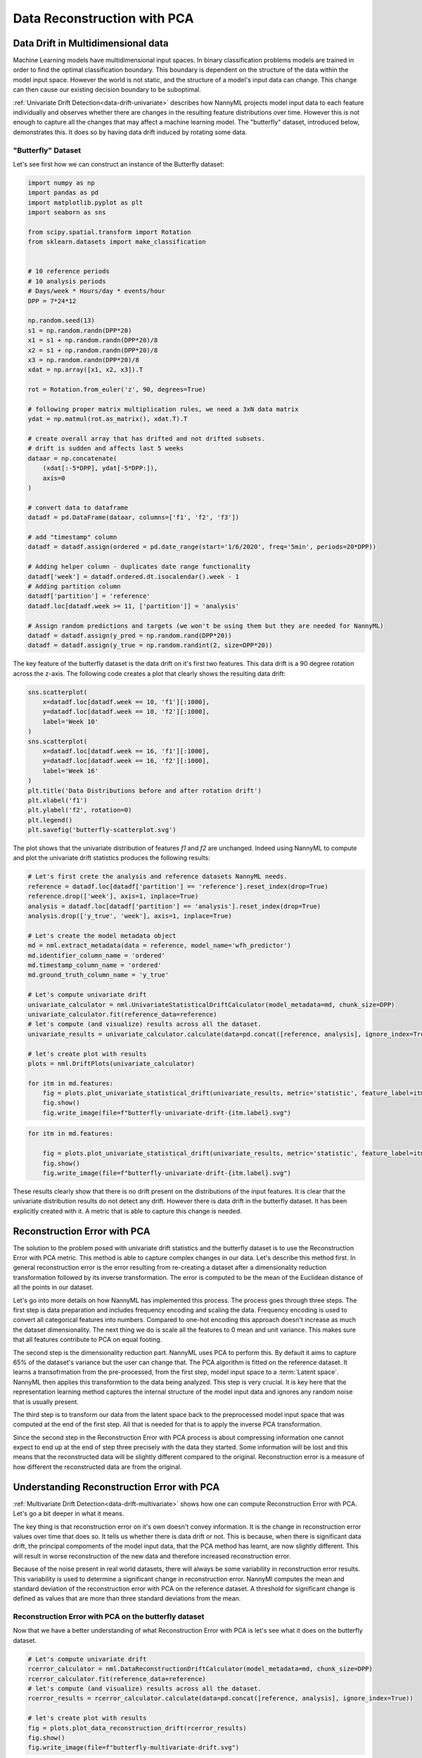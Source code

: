 .. _data-reconstruction-pca:

============================
Data Reconstruction with PCA
============================

Data Drift in Multidimensional data
-----------------------------------

Machine Learning models have multidimensional input spaces. In binary
classification problems models are trained in order to find the optimal classification
boundary. This boundary is dependent on the structure of the data within the model input
space. However the world is not static, and the structure of a model's input data can
change. This change can then cause our existing decision boundary to be suboptimal.

:ref:`Univariate Drift Detection<data-drift-univariate>` describes how NannyML projects
model input data to each feature individually and
observes whether there are changes in the resulting feature distributions over time. However
this is not enough to capture all the changes that may affect a machine learning model.
The "butterfly" dataset, introduced below, demonstrates this. It does so by having data drift
induced by rotating some data.

"Butterfly" Dataset
~~~~~~~~~~~~~~~~~~~

Let's see first how we can construct an instance of the Butterfly dataset:

.. code-block:: python

    import numpy as np
    import pandas as pd
    import matplotlib.pyplot as plt
    import seaborn as sns

    from scipy.spatial.transform import Rotation
    from sklearn.datasets import make_classification


    # 10 reference periods
    # 10 analysis periods
    # Days/week * Hours/day * events/hour
    DPP = 7*24*12

    np.random.seed(13)
    s1 = np.random.randn(DPP*20)
    x1 = s1 + np.random.randn(DPP*20)/8
    x2 = s1 + np.random.randn(DPP*20)/8
    x3 = np.random.randn(DPP*20)/8
    xdat = np.array([x1, x2, x3]).T

    rot = Rotation.from_euler('z', 90, degrees=True)

    # following proper matrix multiplication rules, we need a 3xN data matrix
    ydat = np.matmul(rot.as_matrix(), xdat.T).T

    # create overall array that has drifted and not drifted subsets.
    # drift is sudden and affects last 5 weeks
    dataar = np.concatenate(
        (xdat[:-5*DPP], ydat[-5*DPP:]),
        axis=0
    )

    # convert data to dataframe
    datadf = pd.DataFrame(dataar, columns=['f1', 'f2', 'f3'])

    # add "timestamp" column
    datadf = datadf.assign(ordered = pd.date_range(start='1/6/2020', freq='5min', periods=20*DPP))

    # Adding helper column - duplicates date range functionality
    datadf['week'] = datadf.ordered.dt.isocalendar().week - 1
    # Adding partition column
    datadf['partition'] = 'reference'
    datadf.loc[datadf.week >= 11, ['partition']] = 'analysis'

    # Assign random predictions and targets (we won't be using them but they are needed for NannyML)
    datadf = datadf.assign(y_pred = np.random.rand(DPP*20))
    datadf = datadf.assign(y_true = np.random.randint(2, size=DPP*20))

The key feature of the butterfly dataset is the data drift on it's first two features.
This data drift is a 90 degree rotation across the z-axis. The following code creates a
plot that clearly shows the resulting data drift:

.. code-block:: python

    sns.scatterplot(
        x=datadf.loc[datadf.week == 10, 'f1'][:1000],
        y=datadf.loc[datadf.week == 10, 'f2'][:1000],
        label='Week 10'
    )
    sns.scatterplot(
        x=datadf.loc[datadf.week == 16, 'f1'][:1000],
        y=datadf.loc[datadf.week == 16, 'f2'][:1000],
        label='Week 16'
    )
    plt.title('Data Distributions before and after rotation drift')
    plt.xlabel('f1')
    plt.ylabel('f2', rotation=0)
    plt.legend()
    plt.savefig('butterfly-scatterplot.svg')

.. image:: ../_static/butterfly-scatterplot.svg


The plot shows that the univariate distribution of features `f1` and
`f2` are unchanged. Indeed using NannyML to compute and plot the univariate
drift statistics produces the following results:

.. code-block:: python

    # Let's first crete the analysis and reference datasets NannyML needs.
    reference = datadf.loc[datadf['partition'] == 'reference'].reset_index(drop=True)
    reference.drop(['week'], axis=1, inplace=True)
    analysis = datadf.loc[datadf['partition'] == 'analysis'].reset_index(drop=True)
    analysis.drop(['y_true', 'week'], axis=1, inplace=True)

    # Let's create the model metadata object
    md = nml.extract_metadata(data = reference, model_name='wfh_predictor')
    md.identifier_column_name = 'ordered'
    md.timestamp_column_name = 'ordered'
    md.ground_truth_column_name = 'y_true'

    # Let's compute univariate drift
    univariate_calculator = nml.UnivariateStatisticalDriftCalculator(model_metadata=md, chunk_size=DPP)
    univariate_calculator.fit(reference_data=reference)
    # let's compute (and visualize) results across all the dataset.
    univariate_results = univariate_calculator.calculate(data=pd.concat([reference, analysis], ignore_index=True))

    # let's create plot with results
    plots = nml.DriftPlots(univariate_calculator)

    for itm in md.features:
        fig = plots.plot_univariate_statistical_drift(univariate_results, metric='statistic', feature_label=itm.label)
        fig.show()
        fig.write_image(file=f"butterfly-univariate-drift-{itm.label}.svg")

.. image:: ../_static/butterfly-univariate-drift-f1.svg

.. image:: ../_static/butterfly-univariate-drift-f2.svg

.. image:: ../_static/butterfly-univariate-drift-f3.svg

.. code-block:: python

    for itm in md.features:

        fig = plots.plot_univariate_statistical_drift(univariate_results, metric='statistic', feature_label=itm.label)
        fig.show()
        fig.write_image(file=f"butterfly-univariate-drift-{itm.label}.svg")

.. image:: ../_static/butterfly-univariate-drift-joyplot-f1.svg

.. image:: ../_static/butterfly-univariate-drift-joyplot-f2.svg

.. image:: ../_static/butterfly-univariate-drift-joyplot-f3.svg

These results clearly show that there is no drift present on the distributions of
the input features. It is clear that the univariate distribution results do not detect any drift.
However there is data drift in the butterfly dataset. It has been explicitly created with it.
A metric that is able to capture this change is needed.

Reconstruction Error with PCA
-----------------------------

The solution to the problem posed with univariate drift statistics and the butterfly dataset
is to use the Reconstruction Error with PCA metric. This method is able to capture
complex changes in our data. Let's describe this method first.
In general reconstruction error is the error resulting from re-creating
a dataset after a dimensionality reduction transformation followed by its
inverse transformation. The error is computed to be the mean of the Euclidean distance
of all the points in our dataset.

Let's go into more details on how NannyML has implemented this process.
The process goes through three steps. The first step is data preparation and includes
frequency encoding and scaling the data. Frequency encoding is used
to convert all categorical features into numbers. Compared to one-hot encoding this
approach doesn't increase as much the dataset dimensionality. The next thing we do
is scale all the features to 0 mean and unit variance. This makes sure that all features
contribute to PCA on equal footing.

The second step is the dimensionality reduction part. NannyML uses PCA to perform this.
By default it aims to capture 65% of the dataset's variance but the user can
change that. The PCA algorithm is fitted on the reference dataset.
It learns a transofrmation from the pre-processed, from the first step,
model input space to a :term:`Latent space`. NannyML then applies this transformtion to the data
being analyzed. This step is very crucial. It is key here
that the representation learning method captures the internal structure of the model input data
and ignores any random noise that is usually present.

The third step is to transform our data from the latent space back to the preprocessed
model input space that was computed at the end of the first step. All that is needed for that
is to apply the inverse PCA transformation.

Since the second step in the Reconstruction Error with PCA process is about compressing
information one cannot expect to end up at the end of step three precisely with the data they
started. Some information will be lost and this means that the reconstructed data will be slightly
different compared to the original. Reconstruction error is a measure of how different
the reconstructed data are from the original.

Understanding Reconstruction Error with PCA
-------------------------------------------

:ref:`Multivariate Drift Detection<data-drift-multivariate>` shows how one can compute
Reconstruction Error with PCA. Let's go a bit deeper in what it means.

The key thing is that reconstruction error on it's own doesn't convey
information. It is the change in reconstruction error values over time that does so.
It tells us whether there is data drift or not. This is because, when there is significant
data drift, the principal compoments of the model input data, that the PCA method has learnt,
are now slightly different. This will result in worse reconstruction of the new data and
therefore increased reconstruction error.

Because of the noise present in real world datasets, there will always be some
variability in reconstruction error results. This variability is used to determine
a significant change in reconstruction error. NannyMl computes the mean
and standard deviation of the reconstruction error with PCA on the reference
dataset. A threshold for significant change is defined as values that
are more than three standard deviations from the mean.

Reconstruction Error with PCA on the butterfly dataset
~~~~~~~~~~~~~~~~~~~~~~~~~~~~~~~~~~~~~~~~~~~~~~~~~~~~~~

Now that we have a better understanding of what Reconstruction Error with PCA is let's see
what it does on the butterfly dataset.


.. code-block:: python

    # Let's compute univariate drift
    rcerror_calculator = nml.DataReconstructionDriftCalculator(model_metadata=md, chunk_size=DPP)
    rcerror_calculator.fit(reference_data=reference)
    # let's compute (and visualize) results across all the dataset.
    rcerror_results = rcerror_calculator.calculate(data=pd.concat([reference, analysis], ignore_index=True))

    # let's create plot with results
    fig = plots.plot_data_reconstruction_drift(rcerror_results)
    fig.show()
    fig.write_image(file=f"butterfly-multivariate-drift.svg")


.. image:: ../_static/butterfly-multivariate-drift.svg


The change in the butterfly dataset is now clearly visible through the change in the
reconstruction error.

